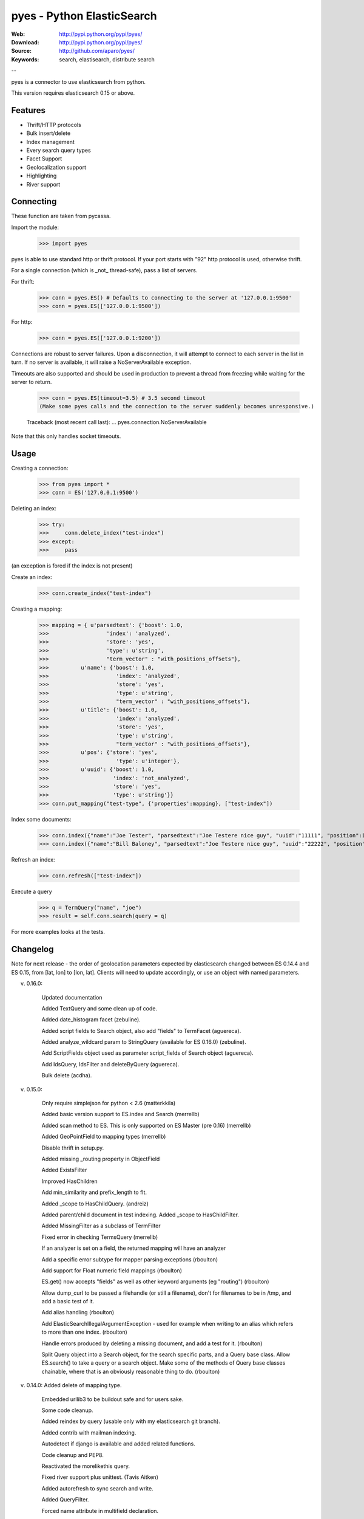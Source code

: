 =============================
 pyes - Python ElasticSearch
=============================

:Web: http://pypi.python.org/pypi/pyes/
:Download: http://pypi.python.org/pypi/pyes/
:Source: http://github.com/aparo/pyes/
:Keywords: search, elastisearch, distribute search

--

pyes is a connector to use elasticsearch from python.

This version requires elasticsearch 0.15 or above.

Features
========

- Thrift/HTTP protocols
- Bulk insert/delete
- Index management
- Every search query types
- Facet Support
- Geolocalization support
- Highlighting
- River support

Connecting
==========

These function are taken from pycassa.

Import the module:

    >>> import pyes

pyes is able to use standard http or thrift protocol. If your port starts with "92" http protocol is used, otherwise thrift.


For a single connection (which is _not_ thread-safe), pass a list of servers.

For thrift:

    >>> conn = pyes.ES() # Defaults to connecting to the server at '127.0.0.1:9500'
    >>> conn = pyes.ES(['127.0.0.1:9500'])

For http:

    >>> conn = pyes.ES(['127.0.0.1:9200'])

Connections are robust to server failures. Upon a disconnection, it will attempt to connect to each server in the list in turn. If no server is available, it will raise a NoServerAvailable exception.

Timeouts are also supported and should be used in production to prevent a thread from freezing while waiting for the server to return.

    >>> conn = pyes.ES(timeout=3.5) # 3.5 second timeout
    (Make some pyes calls and the connection to the server suddenly becomes unresponsive.)

    Traceback (most recent call last):
    ...
    pyes.connection.NoServerAvailable

Note that this only handles socket timeouts. 


Usage
=====

Creating a connection:

    >>> from pyes import *
    >>> conn = ES('127.0.0.1:9500')

Deleting an index:

    >>> try:
    >>>     conn.delete_index("test-index")
    >>> except:
    >>>     pass

(an exception is fored if the index is not present)

Create an index:

    >>> conn.create_index("test-index")

Creating a mapping:

    >>> mapping = { u'parsedtext': {'boost': 1.0,
    >>>                  'index': 'analyzed',
    >>>                  'store': 'yes',
    >>>                  'type': u'string',
    >>>                  "term_vector" : "with_positions_offsets"},
    >>>          u'name': {'boost': 1.0,
    >>>                     'index': 'analyzed',
    >>>                     'store': 'yes',
    >>>                     'type': u'string',
    >>>                     "term_vector" : "with_positions_offsets"},
    >>>          u'title': {'boost': 1.0,
    >>>                     'index': 'analyzed',
    >>>                     'store': 'yes',
    >>>                     'type': u'string',
    >>>                     "term_vector" : "with_positions_offsets"},
    >>>          u'pos': {'store': 'yes',
    >>>                     'type': u'integer'},
    >>>          u'uuid': {'boost': 1.0,
    >>>                    'index': 'not_analyzed',
    >>>                    'store': 'yes',
    >>>                    'type': u'string'}}
    >>> conn.put_mapping("test-type", {'properties':mapping}, ["test-index"])

Index some documents:

    >>> conn.index({"name":"Joe Tester", "parsedtext":"Joe Testere nice guy", "uuid":"11111", "position":1}, "test-index", "test-type", 1)
    >>> conn.index({"name":"Bill Baloney", "parsedtext":"Joe Testere nice guy", "uuid":"22222", "position":2}, "test-index", "test-type", 2)

Refresh an index:

    >>> conn.refresh(["test-index"])

Execute a query

    >>> q = TermQuery("name", "joe")
    >>> result = self.conn.search(query = q)

For more examples looks at the tests.


Changelog
=========

Note for next release - the order of geolocation parameters expected by
elasticsearch changed between ES 0.14.4 and ES 0.15, from [lat, lon] to [lon,
lat].  Clients will need to update accordingly, or use an object with named
parameters.

v. 0.16.0:

           Updated documentation

           Added TextQuery and some clean up of code.

           Added date_histogram facet  (zebuline).

           Added script fields to Search object, also add "fields" to TermFacet  (aguereca).

           Added analyze_wildcard param to StringQuery (available for ES 0.16.0) (zebuline).

           Add ScriptFields object used as parameter script_fields of Search object (aguereca).

           Add IdsQuery, IdsFilter and deleteByQuery (aguereca).

           Bulk delete (acdha).

v. 0.15.0:
	
           Only require simplejson for python < 2.6 (matterkkila)

           Added basic version support to ES.index and Search (merrellb)

           Added scan method to ES.  This is only supported on ES Master (pre 0.16) (merrellb)

           Added GeoPointField to mapping types (merrellb)

           Disable thrift in setup.py. 

           Added missing _routing property in ObjectField 

           Added ExistsFilter 

           Improved HasChildren 

           Add min_similarity and prefix_length to flt. 

           Added _scope to HasChildQuery. (andreiz)

           Added parent/child document in test indexing. Added _scope to HasChildFilter. 

           Added MissingFilter as a subclass of TermFilter 

           Fixed error in checking TermsQuery (merrellb)

           If an analyzer is set on a field, the returned mapping will have an analyzer 

           Add a specific error subtype for mapper parsing exceptions (rboulton)

           Add support for Float numeric field mappings (rboulton)

           ES.get() now accepts "fields" as well as other keyword arguments (eg "routing") (rboulton)

           Allow dump_curl to be passed a filehandle (or still a filename), don't for filenames to be in /tmp, and add a basic test of it. 

           Add alias handling (rboulton)

           Add ElasticSearchIllegalArgumentException - used for example when writing to an alias which refers to more than one index. (rboulton)

           Handle errors produced by deleting a missing document, and add a test for it. (rboulton)

           Split Query object into a Search object, for the search specific parts, and a Query base class.  Allow ES.search() to take a query or a search object.  Make some of the methods of Query base classes chainable, where that is an obviously reasonable thing to do. (rboulton)

v. 0.14.0: Added delete of mapping type.

           Embedded urllib3 to be buildout safe and for users sake.

           Some code cleanup.

           Added reindex by query (usable only with my elasticsearch git branch).

           Added contrib with mailman indexing.

           Autodetect if django is available and added related functions.

           Code cleanup and PEP8.

           Reactivated the morelikethis query.

           Fixed river support plus unittest. (Tavis Aitken)

           Added autorefresh to sync search and write.

           Added QueryFilter.

           Forced name attribute in multifield declaration.

           Added is_empty to ConstantScoreQuery and fixed some bad behaviour.

           Added CustomScoreQuery.

           Added parent/children indexing.

           Added dump commands in a script file "curl" way.

           Added a lot of fix from Richard Boulton.

v. 0.13.1: Added jython support (HTTP only for now).

v. 0.13.0: API Changes: errors -> exceptions.
           
           Splitting of query/filters.
           
           Added open/close of index.

           Added the number of retries if server is down.

           Refactory Range query. (Andrei)

           Improved HTTP connection timeout/retries. (Sandymahalo)

           Cleanup some imports. (Sandymahalo)

v. 0.12.1: Added collecting server info.

           Version 0.12 or above requirement.

           Fixed attachment plugin. 

           Updated bulk insert to use new api. 

           Added facet support (except geotypes).

           Added river support. 

           Cleanup some method.

           Added default_indexes variable.

           Added datetime deserialization.

           Improved performance and memory usage in bulk insert replacing list with StringIO.

           Initial propagation of elasticsearch exception to python.

v. 0.12.0: added http transport, added autodetect of transport, updated thrift interface. 

v. 0.10.3: added bulk insert, explain and facet. 

v. 0.10.2: added new geo query type. 

v. 0.10.1: added new connection pool system based on pycassa one.

v. 0.10.0: initial working version.


TODO
----

- more docs
- more tests
- cleanup
- add coverage
- add jython native client protocol

License
=======

This software is licensed under the ``New BSD License``. See the ``LICENSE``
file in the top distribution directory for the full license text.

.. # vim: syntax=rst expandtab tabstop=4 shiftwidth=4 shiftround
